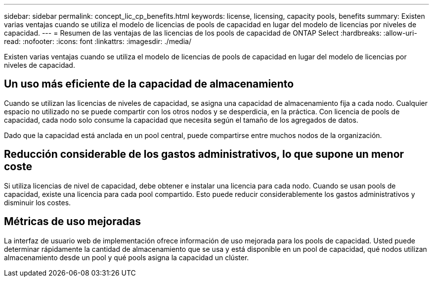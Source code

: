---
sidebar: sidebar 
permalink: concept_lic_cp_benefits.html 
keywords: license, licensing, capacity pools, benefits 
summary: Existen varias ventajas cuando se utiliza el modelo de licencias de pools de capacidad en lugar del modelo de licencias por niveles de capacidad. 
---
= Resumen de las ventajas de las licencias de los pools de capacidad de ONTAP Select
:hardbreaks:
:allow-uri-read: 
:nofooter: 
:icons: font
:linkattrs: 
:imagesdir: ./media/


[role="lead"]
Existen varias ventajas cuando se utiliza el modelo de licencias de pools de capacidad en lugar del modelo de licencias por niveles de capacidad.



== Un uso más eficiente de la capacidad de almacenamiento

Cuando se utilizan las licencias de niveles de capacidad, se asigna una capacidad de almacenamiento fija a cada nodo. Cualquier espacio no utilizado no se puede compartir con los otros nodos y se desperdicia, en la práctica. Con licencia de pools de capacidad, cada nodo solo consume la capacidad que necesita según el tamaño de los agregados de datos.

Dado que la capacidad está anclada en un pool central, puede compartirse entre muchos nodos de la organización.



== Reducción considerable de los gastos administrativos, lo que supone un menor coste

Si utiliza licencias de nivel de capacidad, debe obtener e instalar una licencia para cada nodo. Cuando se usan pools de capacidad, existe una licencia para cada pool compartido. Esto puede reducir considerablemente los gastos administrativos y disminuir los costes.



== Métricas de uso mejoradas

La interfaz de usuario web de implementación ofrece información de uso mejorada para los pools de capacidad. Usted puede determinar rápidamente la cantidad de almacenamiento que se usa y está disponible en un pool de capacidad, qué nodos utilizan almacenamiento desde un pool y qué pools asigna la capacidad un clúster.
